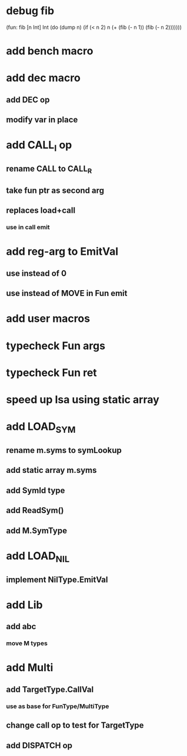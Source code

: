 * debug fib

(fun: fib [n Int] Int
  (do
    (dump n)
    (if (< n 2) n (+ (fib (- n 1)) (fib (- n 2)))))))

* add bench macro
* add dec macro
** add DEC op
** modify var in place
* add CALL_I op
** rename CALL to CALL_R
** take fun ptr as second arg
** replaces load+call
*** use in call emit
* add reg-arg to EmitVal
** use instead of 0
** use instead of MOVE in Fun emit
* add user macros
* typecheck Fun args
* typecheck Fun ret
* speed up Isa using static array
* add LOAD_SYM
** rename m.syms to symLookup
** add static array m.syms
** add SymId type
** add ReadSym()
** add M.SymType
* add LOAD_NIL
** implement NilType.EmitVal
* add Lib
** add abc
*** move M types
* add Multi
** add TargetType.CallVal
*** use as base for FunType/MultiType
** change call op to test for TargetType
** add DISPATCH op
